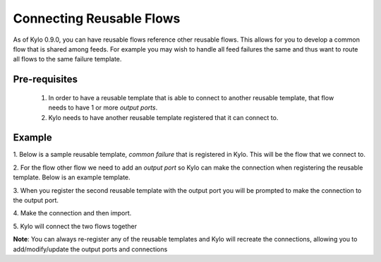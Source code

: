 Connecting Reusable Flows
=========================

As of Kylo 0.9.0, you can have reusable flows reference other reusable flows.  This allows for you to develop a common flow that is shared among feeds.  For example you may wish to handle all feed failures the same and thus want to route all flows to the same failure template.

Pre-requisites
--------------
 1. In order to have a reusable template that is able to connect to another reusable template, that flow needs to have 1 or more `output ports`.
 2. Kylo needs to have another reusable template registered that it can connect to.

Example
-------
1. Below is a sample reusable template, `common failure` that is registered in Kylo.  This will be the flow that we connect to.
|image0|

2. For the flow other flow we need to add an `output port` so Kylo can make the connection when registering the reusable template.  Below is an example template.
|image1|

3.  When you register the second reusable template with the output port you will be prompted to make the connection to the output port.
|image2|


4. Make the connection and then import.
|image3|

5. Kylo will connect the two flows together
|image4|

**Note**:
You can always re-register any of the reusable templates and Kylo will recreate the connections, allowing you to add/modify/update the output ports and connections


.. |image0| image:: ../media/connecting-reusable-templates/common_failure.png
   :width: 1262px
   :height: 1793px
.. |image1| image:: ../media/connecting-reusable-templates/reusable_template_with_output_port.png
   :width: 15033px
   :height: 961px
.. |image2| image:: ../media/connecting-reusable-templates/register_and_connect.png
   :width: 995px
   :height: 819px
.. |image3| image:: ../media/connecting-reusable-templates/select_output_port.png
   :width: 988px
   :height: 197px
.. |image4| image:: ../media/connecting-reusable-templates/connected_templates.png
   :width: 821px
   :height: 432px





